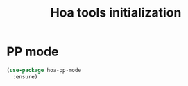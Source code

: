 #+TITLE: Hoa tools initialization

* PP mode

  #+BEGIN_SRC emacs-lisp
    (use-package hoa-pp-mode
      :ensure)
  #+END_SRC
